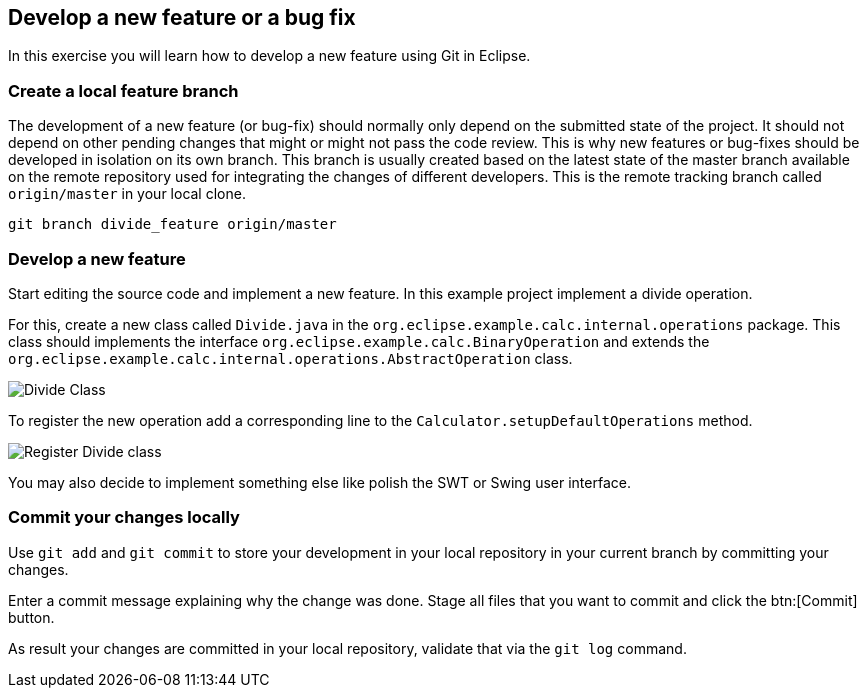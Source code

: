 == Develop a new feature or a bug fix

In this exercise you will learn how to develop a new feature using Git in Eclipse.
	

=== Create a local feature branch
		
The development of a new feature (or bug-fix) should normally only depend on the submitted state of the project.
It should not depend on other pending changes that might or might not pass the code review. 
This is why new features or bug-fixes should be developed in isolation on its own branch. 
This branch is usually created based on the latest state of the master branch available on the remote repository used for integrating the changes of different developers.
This is the remote tracking branch called `origin/master` in your local clone.

[source]
----
git branch divide_feature origin/master
----	
		

=== Develop a new feature

Start editing the source code and implement a new feature. 
In this example project implement a divide operation.
		
For this, create a new class called `Divide.java` in the  `org.eclipse.example.calc.internal.operations` package.
This class should implements the interface `org.eclipse.example.calc.BinaryOperation` and extends the  `org.eclipse.example.calc.internal.operations.AbstractOperation` class.

image::divide-class.png[Divide Class]				
		
To register the new operation add a corresponding line to the `Calculator.setupDefaultOperations` method.
	
image::register-divide.png[Register Divide class]	
		
		
You may also decide to implement something else like polish the SWT or Swing user interface.



=== Commit your changes locally

Use `git add` and `git commit` to store your development in your local repository in your current branch by committing your changes.
		
Enter a commit message explaining why the change was done.
Stage all files that you want to commit and click the btn:[Commit] button.

As result your changes are committed in your local repository, validate that via the `git log` command.
		

